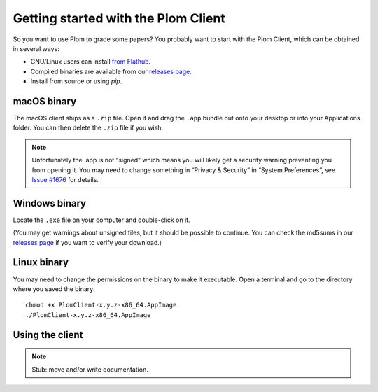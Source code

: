 .. Plom documentation
   Copyright 2021-2022 Colin B. Macdonald
   SPDX-License-Identifier: AGPL-3.0-or-later

Getting started with the Plom Client
====================================

So you want to use Plom to grade some papers?
You probably want to start with the Plom Client, which can be
obtained in several ways:

* GNU/Linux users can install `from Flathub`_.
* Compiled binaries are available from our `releases page`_.
* Install from source or using `pip`.

.. _from Flathub: https://flathub.org/apps/details/org.plomgrading.PlomClient
.. _releases page: https://gitlab.com/plom/plom/-/releases/


macOS binary
------------

The macOS client ships as a ``.zip`` file.  Open it and drag the ``.app``
bundle out onto your desktop or into your Applications folder.  You can
then delete the ``.zip`` file if you wish.

.. note::

    Unfortunately the .app is not “signed” which means you will likely
    get a security warning preventing you from opening it.  You may
    need to change something in “Privacy & Security” in “System
    Preferences”, see `Issue #1676`_ for details.

    .. _Issue #1676: https://gitlab.com/plom/plom/-/issues/1676


Windows binary
--------------

Locate the ``.exe`` file on your computer and double-click on it.

(You may get warnings about unsigned files, but it should be possible to
continue.  You can check the md5sums in our `releases page`_ if you
want to verify your download.)


Linux binary
------------

You may need to change the permissions on the binary to make it executable.
Open a terminal and go to the directory where you saved the binary::

  chmod +x PlomClient-x.y.z-x86_64.AppImage
  ./PlomClient-x.y.z-x86_64.AppImage


Using the client
----------------

.. note::

   Stub: move and/or write documentation.

